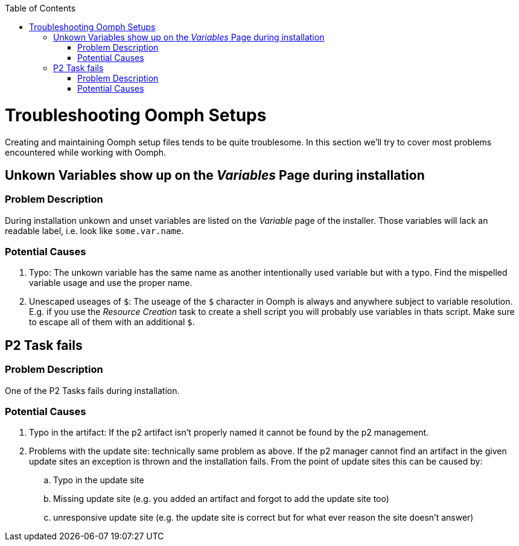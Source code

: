 :toc:
toc::[]

= Troubleshooting Oomph Setups

Creating and maintaining Oomph setup files tends to be quite troublesome. In this section we'll try to cover most problems encountered while working with Oomph.

== Unkown Variables show up on the _Variables_ Page during installation

=== Problem Description

During installation unkown and unset variables are listed on the _Variable_ page of the installer. Those variables will lack an readable label, i.e. look like `some.var.name`.

=== Potential Causes

. Typo: The unkown variable has the same name as another intentionally used variable but with a typo. Find the mispelled variable usage and use the proper name.
. Unescaped useages of `$`: The useage of the `$` character in Oomph is always and anywhere subject to variable resolution. E.g. if you use the _Resource Creation_ task to create a shell script you will probably use variables in thats script. Make sure to escape all of them with an additional `$`.

== P2 Task fails

=== Problem Description

One of the P2 Tasks fails during installation.

=== Potential Causes

. Typo in the artifact: If the p2 artifact isn't properly named it cannot be found by the p2 management.
. Problems with the update site: technically same problem as above. If the p2 manager cannot find an artifact in the given update sites an exception is thrown and the installation fails. From the point of update sites this can be caused by:

.. Typo in the update site
.. Missing update site (e.g. you added an artifact and forgot to add the update site too)
.. unresponsive update site (e.g. the update site is correct but for what ever reason the site doesn't answer)

